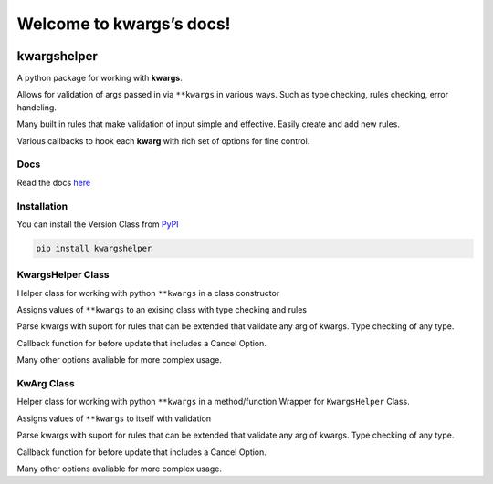 Welcome to kwargs’s docs!
=========================

|codecov| |gws| |lic| |pver| |pwheel|

kwargshelper
------------

A python package for working with **kwargs**.

Allows for validation of args passed in via ``**kwargs`` in various ways.
Such as type checking, rules checking, error handeling.

Many built in rules that make validation of input simple and effective.
Easily create and add new rules.

Various callbacks to hook each **kwarg** with rich set of options for fine control.

Docs
++++

Read the docs `here <https://python-kwargshelper.readthedocs.io/>`_

Installation
++++++++++++

You can install the Version Class from `PyPI <https://pypi.org/project/kwargshelper/>`_

.. code-block:: bash

    pip install kwargshelper

KwargsHelper Class
++++++++++++++++++

Helper class for working with python ``**kwargs`` in a class constructor

Assigns values of ``**kwargs`` to an exising class with type checking and rules

Parse kwargs with suport for rules that can be extended that validate any arg of kwargs.
Type checking of any type.

Callback function for before update that includes a Cancel Option.

Many other options avaliable for more complex usage.

KwArg Class
+++++++++++

Helper class for working with python ``**kwargs`` in a method/function
Wrapper for ``KwargsHelper`` Class.

Assigns values of ``**kwargs`` to itself with validation

Parse kwargs with suport for rules that can be extended that validate any arg of kwargs.
Type checking of any type.

Callback function for before update that includes a Cancel Option.

Many other options avaliable for more complex usage.

.. |codecov| image:: https://codecov.io/gh/Amourspirit/python-kwargshelper/branch/master/graph/badge.svg?token=mJ2HdGwSGy
    :target: https://codecov.io/gh/Amourspirit/python-kwargshelper
    :alt: codecov

.. |gws| image:: https://img.shields.io/github/workflow/status/Amourspirit/python-kwargshelper/CodeCov
    :alt: GitHub Workflow Status

.. |lic| image:: https://img.shields.io/github/license/Amourspirit/python-kwargshelper
    :alt: License MIT

.. |pver| image:: https://img.shields.io/pypi/pyversions/kwargshelper
    :alt: PyPI - Python Version

.. |pwheel| image:: https://img.shields.io/pypi/wheel/kwargshelper
    :alt: PyPI - Wheel